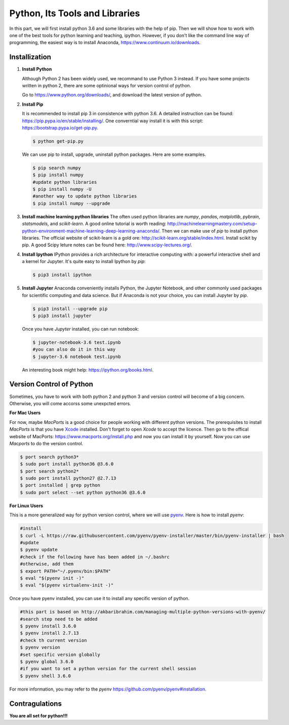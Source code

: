 Python, Its Tools and Libraries
================================

In this part, we will first install python 3.6 and some libraries with the help of pip.
Then we will show how to work with one of the best tools for python learning and teaching, ipython.
However, if you don't like the command line way of programming, the easiest way is to install Anaconda,
https://www.continuum.io/downloads.

Installization
--------------

#. **Install Python**

   Although Python 2 has been widely used, we recommand to use Python 3 instead. If you have some projects
   written in python 2, there are some optinional ways for version control of python.

   Go to https://www.python.org/downloads/, and download the latest version of python.

#. **Install Pip**

   It is recommended to install pip 3 in consistence with python 3.6. A detailed instruction
   can be found: https://pip.pypa.io/en/stable/installing/. One converntial way install it is with this script:
   https://bootstrap.pypa.io/get-pip.py.

   .. code-block:: bash
     
      $ python get-pip.py

   We can use pip to install, upgrade, uninstall python packages. Here are some examples.

   .. code-block:: bash
      :name: pip examples

      $ pip search numpy
      $ pip install numpy
      #update python libraries
      $ pip install numpy -U
      #another way to update python libraries
      $ pip install numpy --upgrade

#. **Install machine learning python libraries**
   The often used python libraries are *numpy*, *pandas*, *matplotlib*, *pybrain*, *statsmodels*,
   and *scikit-learn*. A good online tutorial is worth reading:
   http://machinelearningmastery.com/setup-python-environment-machine-learning-deep-learning-anaconda/.
   Then we can make use of *pip* to install python libraries.
   The official website of scikit-learn is a gold ore: http://scikit-learn.org/stable/index.html. Install scikit by pip.
   A good Scipy leture notes can be found here: http://www.scipy-lectures.org/.

#. **Install Ipython**
   IPython provides a rich architecture for interactive computing with:
   a powerful interactive shell and a kernel for Jupyter. It's quite easy 
   to install Ipython by *pip*:

   .. code-block:: bash
     
      $ pip3 install ipython

#. **Install Jupyter**
   Anaconda conveniently installs Python, the Jupyter Notebook,
   and other commonly used packages for scientific computing and
   data science. But if Anaconda is not your choice, you can install
   Jupyter by *pip*.

   .. code-block:: bash
 
      $ pip3 install --upgrade pip
      $ pip3 install jupyter

   Once you have *Jupyter* installed, you can run notebook:

   .. code-block:: bash

      $ jupyter-notebook-3.6 test.ipynb
      #you can also do it in this way
      $ jupyter-3.6 notebook test.ipynb

   An interesting book might help: https://ipython.org/books.html.  

Version Control of Python
------------------------------
Sometimes, you have to work with both python 2 and python 3 and version control will become of a big concern.
Otherwise, you will come accorss some unexpcted errors.

**For Mac Users**

For now, maybe *MacPorts* is a good choice for people working with different python versions.
The prerequisites to install *MacPorts* is that you have `Xcode <https://developer.apple.com/xcode/>`_
installed. Don't forget to open *Xcode* to accept the licence.
Then go to the offical website of MacPorts: https://www.macports.org/install.php and now you can install it
by yourself. Now you can use *Macports* to do the version control.

.. code-block:: bash

   $ port search python3*
   $ sudo port install python36 @3.6.0
   $ port search python2*
   $ sudo port install python27 @2.7.13
   $ port installed | grep python
   $ sudo port select --set python python36 @3.6.0


**For Linux Users**

This is a more generalized way for python version control, where we will use
`pyenv <https://github.com/pyenv/pyenv>`_. Here is how to install *pyenv*:

.. code-block:: bash

   #install
   $ curl -L https://raw.githubusercontent.com/pyenv/pyenv-installer/master/bin/pyenv-installer | bash
   #update
   $ pyenv update
   #check if the following have has been added in ~/.bashrc
   #otherwise, add them
   $ export PATH="~/.pyenv/bin:$PATH"
   $ eval "$(pyenv init -)"
   $ eval "$(pyenv virtualenv-init -)"

Once you have pyenv installed, you can use it to install any specific version
of python.

.. code-block:: bash

   #this part is based on http://akbaribrahim.com/managing-multiple-python-versions-with-pyenv/
   #search step need to be added
   $ pyenv install 3.6.0
   $ pyenv install 2.7.13
   #check th current version
   $ pyenv version
   #set specific version globally
   $ pyenv global 3.6.0
   #if you want to set a python version for the current shell session
   $ pyenv shell 3.6.0

For more information, you may refer to the *pyenv*
https://github.com/pyenv/pyenv#installation.

Contragulations
----------------
**You are all set for python!!!**
